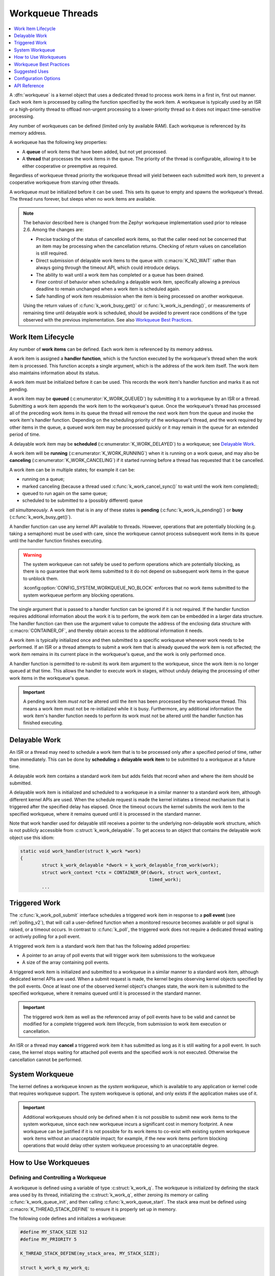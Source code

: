 .. _workqueues_v2:

Workqueue Threads
#################

.. contents::
    :local:
    :depth: 1

A :dfn:`workqueue` is a kernel object that uses a dedicated thread to process
work items in a first in, first out manner. Each work item is processed by
calling the function specified by the work item. A workqueue is typically
used by an ISR or a high-priority thread to offload non-urgent processing
to a lower-priority thread so it does not impact time-sensitive processing.

Any number of workqueues can be defined (limited only by available RAM). Each
workqueue is referenced by its memory address.

A workqueue has the following key properties:

* A **queue** of work items that have been added, but not yet processed.

* A **thread** that processes the work items in the queue. The priority of the
  thread is configurable, allowing it to be either cooperative or preemptive
  as required.

Regardless of workqueue thread priority the workqueue thread will yield
between each submitted work item, to prevent a cooperative workqueue from
starving other threads.

A workqueue must be initialized before it can be used. This sets its queue to
empty and spawns the workqueue's thread.  The thread runs forever, but sleeps
when no work items are available.

.. note::
   The behavior described here is changed from the Zephyr workqueue
   implementation used prior to release 2.6.  Among the changes are:

   * Precise tracking of the status of cancelled work items, so that the
     caller need not be concerned that an item may be processing when the
     cancellation returns.  Checking of return values on cancellation is still
     required.
   * Direct submission of delayable work items to the queue with
     :c:macro:`K_NO_WAIT` rather than always going through the timeout API,
     which could introduce delays.
   * The ability to wait until a work item has completed or a queue has been
     drained.
   * Finer control of behavior when scheduling a delayable work item,
     specifically allowing a previous deadline to remain unchanged when a work
     item is scheduled again.
   * Safe handling of work item resubmission when the item is being processed
     on another workqueue.

   Using the return values of :c:func:`k_work_busy_get()` or
   :c:func:`k_work_is_pending()`, or measurements of remaining time until
   delayable work is scheduled, should be avoided to prevent race conditions
   of the type observed with the previous implementation.  See also `Workqueue
   Best Practices`_.

Work Item Lifecycle
********************

Any number of **work items** can be defined. Each work item is referenced
by its memory address.

A work item is assigned a **handler function**, which is the function
executed by the workqueue's thread when the work item is processed. This
function accepts a single argument, which is the address of the work item
itself.  The work item also maintains information about its status.

A work item must be initialized before it can be used. This records the work
item's handler function and marks it as not pending.

A work item may be **queued** (:c:enumerator:`K_WORK_QUEUED`) by submitting it to a
workqueue by an ISR or a thread.  Submitting a work item appends the work item
to the workqueue's queue.  Once the workqueue's thread has processed all of
the preceding work items in its queue the thread will remove the next work
item from the queue and invoke the work item's handler function. Depending on
the scheduling priority of the workqueue's thread, and the work required by
other items in the queue, a queued work item may be processed quickly or it
may remain in the queue for an extended period of time.

A delayable work item may be **scheduled** (:c:enumerator:`K_WORK_DELAYED`) to a
workqueue; see `Delayable Work`_.

A work item will be **running** (:c:enumerator:`K_WORK_RUNNING`) when it is running
on a work queue, and may also be **canceling** (:c:enumerator:`K_WORK_CANCELING`)
if it started running before a thread has requested that it be cancelled.

A work item can be in multiple states; for example it can be:

* running on a queue;
* marked canceling (because a thread used :c:func:`k_work_cancel_sync()` to
  wait until the work item completed);
* queued to run again on the same queue;
* scheduled to be submitted to a (possibly different) queue

*all simultaneously*.  A work item that is in any of these states is **pending**
(:c:func:`k_work_is_pending()`) or **busy** (:c:func:`k_work_busy_get()`).

A handler function can use any kernel API available to threads. However,
operations that are potentially blocking (e.g. taking a semaphore) must be
used with care, since the workqueue cannot process subsequent work items in
its queue until the handler function finishes executing.

.. warning::

   The system workqueue can not safely be used to perform operations which are
   potentially blocking, as there is no guarantee that work items submitted to
   it do not depend on subsequent work items in the queue to unblock them.

   :kconfig:option:`CONFIG_SYSTEM_WORKQUEUE_NO_BLOCK` enforces that no work
   items submitted to the system workqueue perform any blocking operations.

The single argument that is passed to a handler function can be ignored if it
is not required. If the handler function requires additional information about
the work it is to perform, the work item can be embedded in a larger data
structure. The handler function can then use the argument value to compute the
address of the enclosing data structure with :c:macro:`CONTAINER_OF`, and
thereby obtain access to the additional information it needs.

A work item is typically initialized once and then submitted to a specific
workqueue whenever work needs to be performed. If an ISR or a thread attempts
to submit a work item that is already queued the work item is not affected;
the work item remains in its current place in the workqueue's queue, and
the work is only performed once.

A handler function is permitted to re-submit its work item argument
to the workqueue, since the work item is no longer queued at that time.
This allows the handler to execute work in stages, without unduly delaying
the processing of other work items in the workqueue's queue.

.. important::
    A pending work item *must not* be altered until the item has been processed
    by the workqueue thread. This means a work item must not be re-initialized
    while it is busy. Furthermore, any additional information the work item's
    handler function needs to perform its work must not be altered until
    the handler function has finished executing.

.. _k_delayable_work:

Delayable Work
**************

An ISR or a thread may need to schedule a work item that is to be processed
only after a specified period of time, rather than immediately. This can be
done by **scheduling** a **delayable work item** to be submitted to a
workqueue at a future time.

A delayable work item contains a standard work item but adds fields that
record when and where the item should be submitted.

A delayable work item is initialized and scheduled to a workqueue in a similar
manner to a standard work item, although different kernel APIs are used.  When
the schedule request is made the kernel initiates a timeout mechanism that is
triggered after the specified delay has elapsed. Once the timeout occurs the
kernel submits the work item to the specified workqueue, where it remains
queued until it is processed in the standard manner.

Note that work handler used for delayable still receives a pointer to the
underlying non-delayable work structure, which is not publicly accessible from
:c:struct:`k_work_delayable`.  To get access to an object that contains the
delayable work object use this idiom:

.. code-block:: c

   static void work_handler(struct k_work *work)
   {
           struct k_work_delayable *dwork = k_work_delayable_from_work(work);
           struct work_context *ctx = CONTAINER_OF(dwork, struct work_context,
	                                           timed_work);
           ...


Triggered Work
**************

The :c:func:`k_work_poll_submit` interface schedules a triggered work
item in response to a **poll event** (see :ref:`polling_v2`), that will
call a user-defined function when a monitored resource becomes available
or poll signal is raised, or a timeout occurs.
In contrast to :c:func:`k_poll`, the triggered work does not require
a dedicated thread waiting or actively polling for a poll event.

A triggered work item is a standard work item that has the following
added properties:

* A pointer to an array of poll events that will trigger work item
  submissions to the workqueue

* A size of the array containing poll events.

A triggered work item is initialized and submitted to a workqueue in a similar
manner to a standard work item, although dedicated kernel APIs are used.
When a submit request is made, the kernel begins observing kernel objects
specified by the poll events. Once at least one of the observed kernel
object's changes state, the work item is submitted to the specified workqueue,
where it remains queued until it is processed in the standard manner.

.. important::
    The triggered work item as well as the referenced array of poll events
    have to be valid and cannot be modified for a complete triggered work
    item lifecycle, from submission to work item execution or cancellation.

An ISR or a thread may **cancel** a triggered work item it has submitted
as long as it is still waiting for a poll event. In such case, the kernel
stops waiting for attached poll events and the specified work is not executed.
Otherwise the cancellation cannot be performed.

System Workqueue
*****************

The kernel defines a workqueue known as the *system workqueue*, which is
available to any application or kernel code that requires workqueue support.
The system workqueue is optional, and only exists if the application makes
use of it.

.. important::
    Additional workqueues should only be defined when it is not possible
    to submit new work items to the system workqueue, since each new workqueue
    incurs a significant cost in memory footprint. A new workqueue can be
    justified if it is not possible for its work items to co-exist with
    existing system workqueue work items without an unacceptable impact;
    for example, if the new work items perform blocking operations that
    would delay other system workqueue processing to an unacceptable degree.

How to Use Workqueues
*********************

Defining and Controlling a Workqueue
====================================

A workqueue is defined using a variable of type :c:struct:`k_work_q`.
The workqueue is initialized by defining the stack area used by its
thread, initializing the :c:struct:`k_work_q`, either zeroing its
memory or calling :c:func:`k_work_queue_init`, and then calling
:c:func:`k_work_queue_start`. The stack area must be defined using
:c:macro:`K_THREAD_STACK_DEFINE` to ensure it is properly set up in
memory.

The following code defines and initializes a workqueue:

.. code-block:: c

    #define MY_STACK_SIZE 512
    #define MY_PRIORITY 5

    K_THREAD_STACK_DEFINE(my_stack_area, MY_STACK_SIZE);

    struct k_work_q my_work_q;

    k_work_queue_init(&my_work_q);

    k_work_queue_start(&my_work_q, my_stack_area,
                       K_THREAD_STACK_SIZEOF(my_stack_area), MY_PRIORITY,
		       NULL);

In addition the queue identity and certain behavior related to thread
rescheduling can be controlled by the optional final parameter; see
:c:func:`k_work_queue_start()` for details.

The following API can be used to interact with a workqueue:

* :c:func:`k_work_queue_drain()` can be used to block the caller until the
  work queue has no items left.  Work items resubmitted from the workqueue
  thread are accepted while a queue is draining, but work items from any other
  thread or ISR are rejected.  The restriction on submitting more work can be
  extended past the completion of the drain operation in order to allow the
  blocking thread to perform additional work while the queue is "plugged".
  Note that draining a queue has no effect on scheduling or processing
  delayable items, but if the queue is plugged and the deadline expires the
  item will silently fail to be submitted.
* :c:func:`k_work_queue_unplug()` removes any previous block on submission to
  the queue due to a previous drain operation.

Submitting a Work Item
======================

A work item is defined using a variable of type :c:struct:`k_work`.  It must
be initialized by calling :c:func:`k_work_init`, unless it is defined using
:c:macro:`K_WORK_DEFINE` in which case initialization is performed at
compile-time.

An initialized work item can be submitted to the system workqueue by
calling :c:func:`k_work_submit`, or to a specified workqueue by
calling :c:func:`k_work_submit_to_queue`.

The following code demonstrates how an ISR can offload the printing
of error messages to the system workqueue. Note that if the ISR attempts
to resubmit the work item while it is still queued, the work item is left
unchanged and the associated error message will not be printed.

.. code-block:: c

    struct device_info {
        struct k_work work;
        char name[16]
    } my_device;

    void my_isr(void *arg)
    {
        ...
        if (error detected) {
            k_work_submit(&my_device.work);
	}
	...
    }

    void print_error(struct k_work *item)
    {
        struct device_info *the_device =
            CONTAINER_OF(item, struct device_info, work);
        printk("Got error on device %s\n", the_device->name);
    }

    /* initialize name info for a device */
    strcpy(my_device.name, "FOO_dev");

    /* initialize work item for printing device's error messages */
    k_work_init(&my_device.work, print_error);

    /* install my_isr() as interrupt handler for the device (not shown) */
    ...


The following API can be used to check the status of or synchronize with the
work item:

* :c:func:`k_work_busy_get()` returns a snapshot of flags indicating work item
  state.  A zero value indicates the work is not scheduled, submitted, being
  executed, or otherwise still being referenced by the workqueue
  infrastructure.
* :c:func:`k_work_is_pending()` is a helper that indicates ``true`` if and only
  if the work is scheduled, queued, or running.
* :c:func:`k_work_flush()` may be invoked from threads to block until the work
  item has completed.  It returns immediately if the work is not pending.
* :c:func:`k_work_cancel()` attempts to prevent the work item from being
  executed.  This may or may not be successful. This is safe to invoke
  from ISRs.
* :c:func:`k_work_cancel_sync()` may be invoked from threads to block until
  the work completes; it will return immediately if the cancellation was
  successful or not necessary (the work wasn't submitted or running).  This
  can be used after :c:func:`k_work_cancel()` is invoked (from an ISR)` to
  confirm completion of an ISR-initiated cancellation.

Scheduling a Delayable Work Item
================================

A delayable work item is defined using a variable of type
:c:struct:`k_work_delayable`. It must be initialized by calling
:c:func:`k_work_init_delayable`.

For delayed work there are two common use cases, depending on whether a
deadline should be extended if a new event occurs. An example is collecting
data that comes in asynchronously, e.g. characters from a UART associated with
a keyboard.  There are two APIs that submit work after a delay:

* :c:func:`k_work_schedule()` (or :c:func:`k_work_schedule_for_queue()`)
  schedules work to be executed at a specific time or after a delay.  Further
  attempts to schedule the same item with this API before the delay completes
  will not change the time at which the item will be submitted to its queue.
  Use this if the policy is to keep collecting data until a specified delay
  since the **first** unprocessed data was received;
* :c:func:`k_work_reschedule()` (or :c:func:`k_work_reschedule_for_queue()`)
  unconditionally sets the deadline for the work, replacing any previous
  incomplete delay and changing the destination queue if necessary.  Use this
  if the policy is to keep collecting data until a specified delay since the
  **last** unprocessed data was received.

If the work item is not scheduled both APIs behave the same.  If
:c:macro:`K_NO_WAIT` is specified as the delay the behavior is as if the item
was immediately submitted directly to the target queue, without waiting for a
minimal timeout (unless :c:func:`k_work_schedule()` is used and a previous
delay has not completed).

Both also have variants that allow
control of the queue used for submission.

The helper function :c:func:`k_work_delayable_from_work()` can be used to get
a pointer to the containing :c:struct:`k_work_delayable` from a pointer to
:c:struct:`k_work` that is passed to a work handler function.

The following additional API can be used to check the status of or synchronize
with the work item:

* :c:func:`k_work_delayable_busy_get()` is the analog to :c:func:`k_work_busy_get()`
  for delayable work.
* :c:func:`k_work_delayable_is_pending()` is the analog to
  :c:func:`k_work_is_pending()` for delayable work.
* :c:func:`k_work_flush_delayable()` is the analog to :c:func:`k_work_flush()`
  for delayable work.
* :c:func:`k_work_cancel_delayable()` is the analog to
  :c:func:`k_work_cancel()` for delayable work; similarly with
  :c:func:`k_work_cancel_delayable_sync()`.

Synchronizing with Work Items
=============================

While the state of both regular and delayable work items can be determined
from any context using :c:func:`k_work_busy_get()` and
:c:func:`k_work_delayable_busy_get()` some use cases require synchronizing
with work items after they've been submitted.  :c:func:`k_work_flush()`,
:c:func:`k_work_cancel_sync()`, and :c:func:`k_work_cancel_delayable_sync()`
can be invoked from thread context to wait until the requested state has been
reached.

These APIs must be provided with a :c:struct:`k_work_sync` object that has no
application-inspectable components but is needed to provide the
synchronization objects.  These objects should not be allocated on a stack if
the code is expected to work on architectures with
:kconfig:option:`CONFIG_KERNEL_COHERENCE`.

Workqueue Best Practices
************************

Avoid Race Conditions
=====================

Sometimes the data a work item must process is naturally thread-safe, for
example when it's put into a :c:struct:`k_queue` by some thread and processed
in the work thread. More often external synchronization is required to avoid
data races: cases where the work thread might inspect or manipulate shared
state that's being accessed by another thread or interrupt.  Such state might
be a flag indicating that work needs to be done, or a shared object that is
filled by an ISR or thread and read by the work handler.

For simple flags :ref:`atomic_v2` may be sufficient.  In other cases spin
locks (:c:struct:`k_spinlock`) or thread-aware locks (:c:struct:`k_sem`,
:c:struct:`k_mutex` , ...) may be used to ensure data races don't occur.

If the selected lock mechanism can :ref:`api_term_sleep` then allowing the
work thread to sleep will starve other work queue items, which may need to
make progress in order to get the lock released. Work handlers should try to
take the lock with its no-wait path. For example:

.. code-block:: c

   static void work_handler(struct work *work)
   {
           struct work_context *parent = CONTAINER_OF(work, struct work_context,
	                                              work_item);

           if (k_mutex_lock(&parent->lock, K_NO_WAIT) != 0) {
                   /* NB: Submit will fail if the work item is being cancelled. */
                   (void)k_work_submit(work);
		   return;
	   }

	   /* do stuff under lock */
	   k_mutex_unlock(&parent->lock);
	   /* do stuff without lock */
   }

Be aware that if the lock is held by a thread with a lower priority than the
work queue the resubmission may starve the thread that would release the lock,
causing the application to fail.  Where the idiom above is required a
delayable work item is preferred, and the work should be (re-)scheduled with a
non-zero delay to allow the thread holding the lock to make progress.

Note that submitting from the work handler can fail if the work item had been
cancelled.  Generally this is acceptable, since the cancellation will complete
once the handler finishes.  If it is not, the code above must take other steps
to notify the application that the work could not be performed.

Work items in isolation are self-locking, so you don't need to hold an
external lock just to submit or schedule them. Even if you use external state
protected by such a lock to prevent further resubmission, it's safe to do the
resubmit as long as you're sure that eventually the item will take its lock
and check that state to determine whether it should do anything.  Where a
delayable work item is being rescheduled in its handler due to inability to
take the lock some other self-locking state, such as an atomic flag set by the
application/driver when the cancel is initiated, would be required to detect
the cancellation and avoid the cancelled work item being submitted again after
the deadline.

Check Return Values
===================

All work API functions return status of the underlying operation, and in many
cases it is important to verify that the intended result was obtained.

* Submitting a work item (:c:func:`k_work_submit_to_queue`) can fail if the
  work is being cancelled or the queue is not accepting new items.  If this
  happens the work will not be executed, which could cause a subsystem that is
  animated by work handler activity to become non-responsive.
* Asynchronous cancellation (:c:func:`k_work_cancel` or
  :c:func:`k_work_cancel_delayable`) can complete while the work item is still
  being run by a handler.  Proceeding to manipulate state shared with the work
  handler will result in data races that can cause failures.

Many race conditions have been present in Zephyr code because the results of
an operation were not checked.

There may be good reason to believe that a return value indicating that the
operation did not complete as expected is not a problem.  In those cases the
code should clearly document this, by (1) casting the return value to ``void``
to indicate that the result is intentionally ignored, and (2) documenting what
happens in the unexpected case.  For example:

.. code-block:: c

   /* If this fails, the work handler will check pub->active and
    * exit without transmitting.
    */
   (void)k_work_cancel_delayable(&pub->timer);

However in such a case the following code must still avoid data races, as it
cannot guarantee that the work thread is not accessing work-related state.

Don't Optimize Prematurely
==========================

The workqueue API is designed to be safe when invoked from multiple threads
and interrupts. Attempts to externally inspect a work item's state and make
decisions based on the result are likely to create new problems.

So when new work comes in, just submit it. Don't attempt to "optimize" by
checking whether the work item is already submitted by inspecting snapshot
state with :c:func:`k_work_is_pending` or :c:func:`k_work_busy_get`, or
checking for a non-zero delay from
:c:func:`k_work_delayable_remaining_get()`. Those checks are fragile: a "busy"
indication can be obsolete by the time the test is returned, and a "not-busy"
indication can also be wrong if work is submitted from multiple contexts, or
(for delayable work) if the deadline has completed but the work is still in
queued or running state.

A general best practice is to always maintain in shared state some condition
that can be checked by the handler to confirm whether there is work to be
done.  This way you can use the work handler as the standard cleanup path:
rather than having to deal with cancellation and cleanup at points where items
are submitted, you may be able to have everything done in the work handler
itself.

A rare case where you could safely use :c:func:`k_work_is_pending` is as a
check to avoid invoking :c:func:`k_work_flush` or
:c:func:`k_work_cancel_sync`, if you are *certain* that nothing else might
submit the work while you're checking (generally because you're holding a lock
that prevents access to state used for submission).

Suggested Uses
**************

Use the system workqueue to defer complex interrupt-related processing from an
ISR to a shared thread. This allows the interrupt-related processing to be
done promptly without compromising the system's ability to respond to
subsequent interrupts, and does not require the application to define and
manage an additional thread to do the processing.

Configuration Options
**********************

Related configuration options:

* :kconfig:option:`CONFIG_SYSTEM_WORKQUEUE_STACK_SIZE`
* :kconfig:option:`CONFIG_SYSTEM_WORKQUEUE_PRIORITY`
* :kconfig:option:`CONFIG_SYSTEM_WORKQUEUE_NO_YIELD`

API Reference
**************

.. doxygengroup:: workqueue_apis
